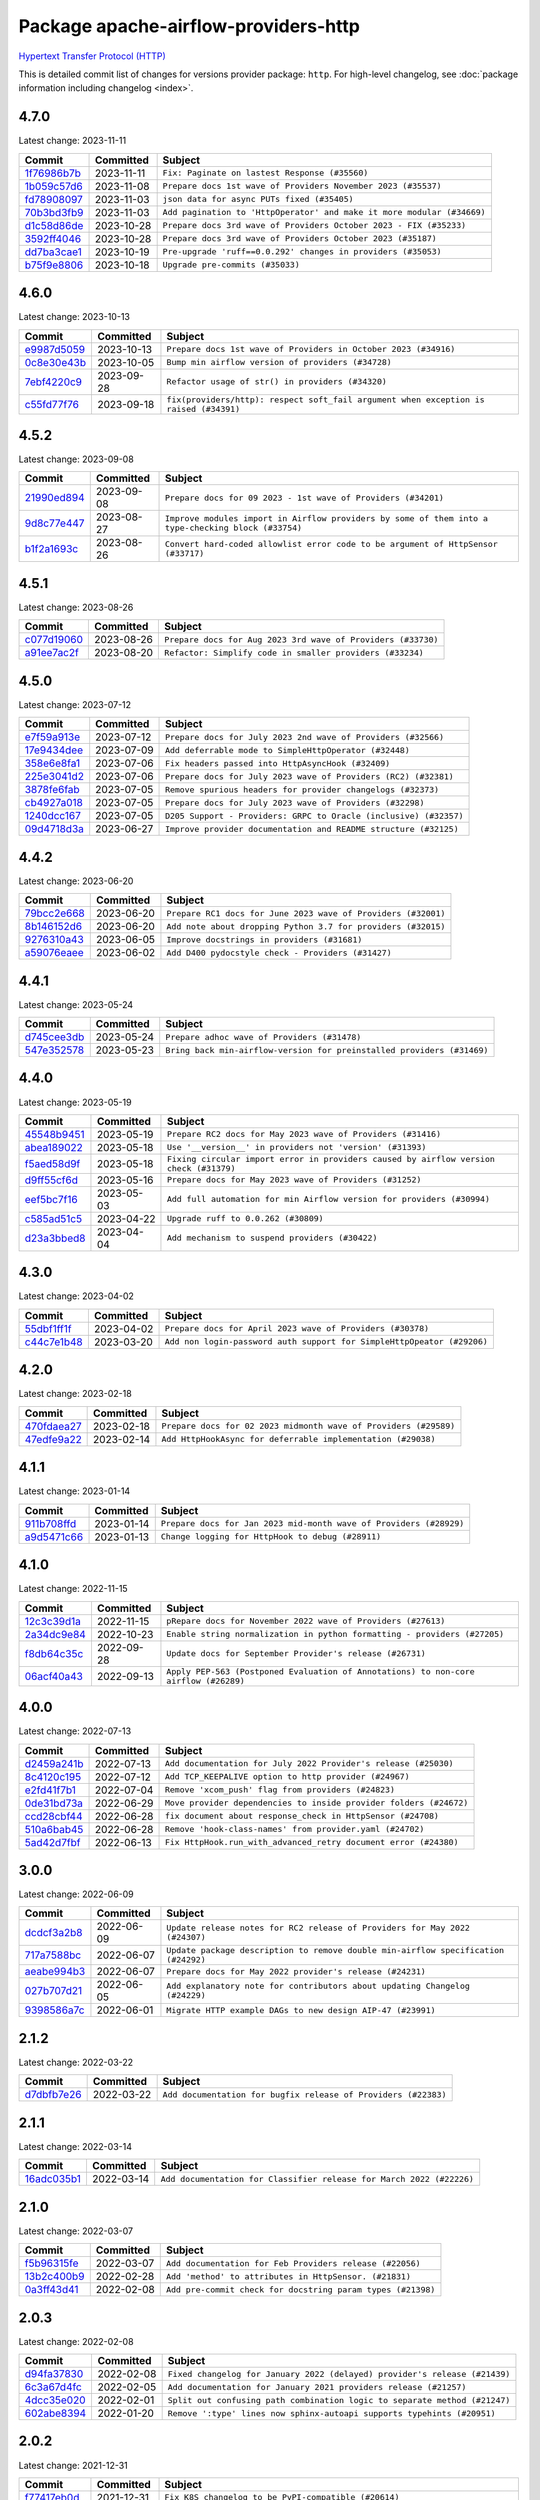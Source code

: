 .. Licensed to the Apache Software Foundation (ASF) under one
    or more contributor license agreements.  See the NOTICE file
    distributed with this work for additional information
    regarding copyright ownership.  The ASF licenses this file
    to you under the Apache License, Version 2.0 (the
    "License"); you may not use this file except in compliance
    with the License.  You may obtain a copy of the License at

 ..   http://www.apache.org/licenses/LICENSE-2.0

 .. Unless required by applicable law or agreed to in writing,
    software distributed under the License is distributed on an
    "AS IS" BASIS, WITHOUT WARRANTIES OR CONDITIONS OF ANY
    KIND, either express or implied.  See the License for the
    specific language governing permissions and limitations
    under the License.

.. THE REMAINDER OF THE FILE IS AUTOMATICALLY GENERATED. IT WILL BE OVERWRITTEN AT RELEASE TIME!

Package apache-airflow-providers-http
------------------------------------------------------

`Hypertext Transfer Protocol (HTTP) <https://www.w3.org/Protocols/>`__


This is detailed commit list of changes for versions provider package: ``http``.
For high-level changelog, see :doc:`package information including changelog <index>`.



4.7.0
.....

Latest change: 2023-11-11

=================================================================================================  ===========  ======================================================================
Commit                                                                                             Committed    Subject
=================================================================================================  ===========  ======================================================================
`1f76986b7b <https://github.com/apache/airflow/commit/1f76986b7ba19737aba77d63bbec1ce29aff55fc>`_  2023-11-11   ``Fix: Paginate on lastest Response (#35560)``
`1b059c57d6 <https://github.com/apache/airflow/commit/1b059c57d6d57d198463e5388138bee8a08591b1>`_  2023-11-08   ``Prepare docs 1st wave of Providers November 2023 (#35537)``
`fd78908097 <https://github.com/apache/airflow/commit/fd789080971a49496da0a79f3c8489cc0c1424f0>`_  2023-11-03   ``json data for async PUTs fixed (#35405)``
`70b3bd3fb9 <https://github.com/apache/airflow/commit/70b3bd3fb960e8b052f31b4acb59961357548e3a>`_  2023-11-03   ``Add pagination to 'HttpOperator' and make it more modular (#34669)``
`d1c58d86de <https://github.com/apache/airflow/commit/d1c58d86de1267d9268a1efe0a0c102633c051a1>`_  2023-10-28   ``Prepare docs 3rd wave of Providers October 2023 - FIX (#35233)``
`3592ff4046 <https://github.com/apache/airflow/commit/3592ff40465032fa041600be740ee6bc25e7c242>`_  2023-10-28   ``Prepare docs 3rd wave of Providers October 2023 (#35187)``
`dd7ba3cae1 <https://github.com/apache/airflow/commit/dd7ba3cae139cb10d71c5ebc25fc496c67ee784e>`_  2023-10-19   ``Pre-upgrade 'ruff==0.0.292' changes in providers (#35053)``
`b75f9e8806 <https://github.com/apache/airflow/commit/b75f9e880614fa0427e7d24a1817955f5de658b3>`_  2023-10-18   ``Upgrade pre-commits (#35033)``
=================================================================================================  ===========  ======================================================================

4.6.0
.....

Latest change: 2023-10-13

=================================================================================================  ===========  =====================================================================================
Commit                                                                                             Committed    Subject
=================================================================================================  ===========  =====================================================================================
`e9987d5059 <https://github.com/apache/airflow/commit/e9987d50598f70d84cbb2a5d964e21020e81c080>`_  2023-10-13   ``Prepare docs 1st wave of Providers in October 2023 (#34916)``
`0c8e30e43b <https://github.com/apache/airflow/commit/0c8e30e43b70e9d033e1686b327eb00aab82479c>`_  2023-10-05   ``Bump min airflow version of providers (#34728)``
`7ebf4220c9 <https://github.com/apache/airflow/commit/7ebf4220c9abd001f1fa23c95f882efddd5afbac>`_  2023-09-28   ``Refactor usage of str() in providers (#34320)``
`c55fd77f76 <https://github.com/apache/airflow/commit/c55fd77f76aafc76463e3dd2a6ecaa29e56bd967>`_  2023-09-18   ``fix(providers/http): respect soft_fail argument when exception is raised (#34391)``
=================================================================================================  ===========  =====================================================================================

4.5.2
.....

Latest change: 2023-09-08

=================================================================================================  ===========  ===================================================================================================
Commit                                                                                             Committed    Subject
=================================================================================================  ===========  ===================================================================================================
`21990ed894 <https://github.com/apache/airflow/commit/21990ed8943ee4dc6e060ee2f11648490c714a3b>`_  2023-09-08   ``Prepare docs for 09 2023 - 1st wave of Providers (#34201)``
`9d8c77e447 <https://github.com/apache/airflow/commit/9d8c77e447f5515b9a6aa85fa72511a86a128c28>`_  2023-08-27   ``Improve modules import in Airflow providers by some of them into a type-checking block (#33754)``
`b1f2a1693c <https://github.com/apache/airflow/commit/b1f2a1693ce17a68681322edfe75306b71fcf9a5>`_  2023-08-26   ``Convert hard-coded allowlist error code to be argument of HttpSensor (#33717)``
=================================================================================================  ===========  ===================================================================================================

4.5.1
.....

Latest change: 2023-08-26

=================================================================================================  ===========  ============================================================
Commit                                                                                             Committed    Subject
=================================================================================================  ===========  ============================================================
`c077d19060 <https://github.com/apache/airflow/commit/c077d190609f931387c1fcd7b8cc34f12e2372b9>`_  2023-08-26   ``Prepare docs for Aug 2023 3rd wave of Providers (#33730)``
`a91ee7ac2f <https://github.com/apache/airflow/commit/a91ee7ac2fe29f460a4e4b0d8c1346f40672be43>`_  2023-08-20   ``Refactor: Simplify code in smaller providers (#33234)``
=================================================================================================  ===========  ============================================================

4.5.0
.....

Latest change: 2023-07-12

=================================================================================================  ===========  =================================================================
Commit                                                                                             Committed    Subject
=================================================================================================  ===========  =================================================================
`e7f59a913e <https://github.com/apache/airflow/commit/e7f59a913e1fcf9052e69f62af9fe23901f1a358>`_  2023-07-12   ``Prepare docs for July 2023 2nd wave of Providers (#32566)``
`17e9434dee <https://github.com/apache/airflow/commit/17e9434dee7de5848058a64f30b832fc8f3c0400>`_  2023-07-09   ``Add deferrable mode to SimpleHttpOperator (#32448)``
`358e6e8fa1 <https://github.com/apache/airflow/commit/358e6e8fa18166084fc17b23e75c6c29a37f245f>`_  2023-07-06   ``Fix headers passed into HttpAsyncHook (#32409)``
`225e3041d2 <https://github.com/apache/airflow/commit/225e3041d269698d0456e09586924c1898d09434>`_  2023-07-06   ``Prepare docs for July 2023 wave of Providers (RC2) (#32381)``
`3878fe6fab <https://github.com/apache/airflow/commit/3878fe6fab3ccc1461932b456c48996f2763139f>`_  2023-07-05   ``Remove spurious headers for provider changelogs (#32373)``
`cb4927a018 <https://github.com/apache/airflow/commit/cb4927a01887e2413c45d8d9cb63e74aa994ee74>`_  2023-07-05   ``Prepare docs for July 2023 wave of Providers (#32298)``
`1240dcc167 <https://github.com/apache/airflow/commit/1240dcc167c4b47331db81deff61fc688df118c2>`_  2023-07-05   ``D205 Support - Providers: GRPC to Oracle (inclusive) (#32357)``
`09d4718d3a <https://github.com/apache/airflow/commit/09d4718d3a46aecf3355d14d3d23022002f4a818>`_  2023-06-27   ``Improve provider documentation and README structure (#32125)``
=================================================================================================  ===========  =================================================================

4.4.2
.....

Latest change: 2023-06-20

=================================================================================================  ===========  =============================================================
Commit                                                                                             Committed    Subject
=================================================================================================  ===========  =============================================================
`79bcc2e668 <https://github.com/apache/airflow/commit/79bcc2e668e648098aad6eaa87fe8823c76bc69a>`_  2023-06-20   ``Prepare RC1 docs for June 2023 wave of Providers (#32001)``
`8b146152d6 <https://github.com/apache/airflow/commit/8b146152d62118defb3004c997c89c99348ef948>`_  2023-06-20   ``Add note about dropping Python 3.7 for providers (#32015)``
`9276310a43 <https://github.com/apache/airflow/commit/9276310a43d17a9e9e38c2cb83686a15656896b2>`_  2023-06-05   ``Improve docstrings in providers (#31681)``
`a59076eaee <https://github.com/apache/airflow/commit/a59076eaeed03dd46e749ad58160193b4ef3660c>`_  2023-06-02   ``Add D400 pydocstyle check - Providers (#31427)``
=================================================================================================  ===========  =============================================================

4.4.1
.....

Latest change: 2023-05-24

=================================================================================================  ===========  ======================================================================
Commit                                                                                             Committed    Subject
=================================================================================================  ===========  ======================================================================
`d745cee3db <https://github.com/apache/airflow/commit/d745cee3dbde6b437a817aa64e385a1a948389d5>`_  2023-05-24   ``Prepare adhoc wave of Providers (#31478)``
`547e352578 <https://github.com/apache/airflow/commit/547e352578fac92f072b269dc257d21cdc279d97>`_  2023-05-23   ``Bring back min-airflow-version for preinstalled providers (#31469)``
=================================================================================================  ===========  ======================================================================

4.4.0
.....

Latest change: 2023-05-19

=================================================================================================  ===========  ======================================================================================
Commit                                                                                             Committed    Subject
=================================================================================================  ===========  ======================================================================================
`45548b9451 <https://github.com/apache/airflow/commit/45548b9451fba4e48c6f0c0ba6050482c2ea2956>`_  2023-05-19   ``Prepare RC2 docs for May 2023 wave of Providers (#31416)``
`abea189022 <https://github.com/apache/airflow/commit/abea18902257c0250fedb764edda462f9e5abc84>`_  2023-05-18   ``Use '__version__' in providers not 'version' (#31393)``
`f5aed58d9f <https://github.com/apache/airflow/commit/f5aed58d9fb2137fa5f0e3ce75b6709bf8393a94>`_  2023-05-18   ``Fixing circular import error in providers caused by airflow version check (#31379)``
`d9ff55cf6d <https://github.com/apache/airflow/commit/d9ff55cf6d95bb342fed7a87613db7b9e7c8dd0f>`_  2023-05-16   ``Prepare docs for May 2023 wave of Providers (#31252)``
`eef5bc7f16 <https://github.com/apache/airflow/commit/eef5bc7f166dc357fea0cc592d39714b1a5e3c14>`_  2023-05-03   ``Add full automation for min Airflow version for providers (#30994)``
`c585ad51c5 <https://github.com/apache/airflow/commit/c585ad51c522c6e9f3bbbf7ae6e0132e25a3a378>`_  2023-04-22   ``Upgrade ruff to 0.0.262 (#30809)``
`d23a3bbed8 <https://github.com/apache/airflow/commit/d23a3bbed89ae04369983f21455bf85ccc1ae1cb>`_  2023-04-04   ``Add mechanism to suspend providers (#30422)``
=================================================================================================  ===========  ======================================================================================

4.3.0
.....

Latest change: 2023-04-02

=================================================================================================  ===========  ======================================================================
Commit                                                                                             Committed    Subject
=================================================================================================  ===========  ======================================================================
`55dbf1ff1f <https://github.com/apache/airflow/commit/55dbf1ff1fb0b22714f695a66f6108b3249d1199>`_  2023-04-02   ``Prepare docs for April 2023 wave of Providers (#30378)``
`c44c7e1b48 <https://github.com/apache/airflow/commit/c44c7e1b481b7c1a0d475265835a23b0f507506c>`_  2023-03-20   ``Add non login-password auth support for SimpleHttpOpeator (#29206)``
=================================================================================================  ===========  ======================================================================

4.2.0
.....

Latest change: 2023-02-18

=================================================================================================  ===========  ================================================================
Commit                                                                                             Committed    Subject
=================================================================================================  ===========  ================================================================
`470fdaea27 <https://github.com/apache/airflow/commit/470fdaea275660970777c0f72b8867b382eabc14>`_  2023-02-18   ``Prepare docs for 02 2023 midmonth wave of Providers (#29589)``
`47edfe9a22 <https://github.com/apache/airflow/commit/47edfe9a22d1c521e49de3bed87bc332a48c0a80>`_  2023-02-14   ``Add HttpHookAsync for deferrable implementation (#29038)``
=================================================================================================  ===========  ================================================================

4.1.1
.....

Latest change: 2023-01-14

=================================================================================================  ===========  ==================================================================
Commit                                                                                             Committed    Subject
=================================================================================================  ===========  ==================================================================
`911b708ffd <https://github.com/apache/airflow/commit/911b708ffddd4e7cb6aaeac84048291891eb0f1f>`_  2023-01-14   ``Prepare docs for Jan 2023 mid-month wave of Providers (#28929)``
`a9d5471c66 <https://github.com/apache/airflow/commit/a9d5471c66c788d8469ca65556e5820f1e96afc1>`_  2023-01-13   ``Change logging for HttpHook to debug (#28911)``
=================================================================================================  ===========  ==================================================================

4.1.0
.....

Latest change: 2022-11-15

=================================================================================================  ===========  ====================================================================================
Commit                                                                                             Committed    Subject
=================================================================================================  ===========  ====================================================================================
`12c3c39d1a <https://github.com/apache/airflow/commit/12c3c39d1a816c99c626fe4c650e88cf7b1cc1bc>`_  2022-11-15   ``pRepare docs for November 2022 wave of Providers (#27613)``
`2a34dc9e84 <https://github.com/apache/airflow/commit/2a34dc9e8470285b0ed2db71109ef4265e29688b>`_  2022-10-23   ``Enable string normalization in python formatting - providers (#27205)``
`f8db64c35c <https://github.com/apache/airflow/commit/f8db64c35c8589840591021a48901577cff39c07>`_  2022-09-28   ``Update docs for September Provider's release (#26731)``
`06acf40a43 <https://github.com/apache/airflow/commit/06acf40a4337759797f666d5bb27a5a393b74fed>`_  2022-09-13   ``Apply PEP-563 (Postponed Evaluation of Annotations) to non-core airflow (#26289)``
=================================================================================================  ===========  ====================================================================================

4.0.0
.....

Latest change: 2022-07-13

=================================================================================================  ===========  ==================================================================
Commit                                                                                             Committed    Subject
=================================================================================================  ===========  ==================================================================
`d2459a241b <https://github.com/apache/airflow/commit/d2459a241b54d596ebdb9d81637400279fff4f2d>`_  2022-07-13   ``Add documentation for July 2022 Provider's release (#25030)``
`8c4120c195 <https://github.com/apache/airflow/commit/8c4120c195a8b9ed9905ca5b31bbbd76620dbd20>`_  2022-07-12   ``Add TCP_KEEPALIVE option to http provider (#24967)``
`e2fd41f7b1 <https://github.com/apache/airflow/commit/e2fd41f7b14adef2c3a88dde14d088b5ef93b460>`_  2022-07-04   ``Remove 'xcom_push' flag from providers (#24823)``
`0de31bd73a <https://github.com/apache/airflow/commit/0de31bd73a8f41dded2907f0dee59dfa6c1ed7a1>`_  2022-06-29   ``Move provider dependencies to inside provider folders (#24672)``
`ccd28cbf44 <https://github.com/apache/airflow/commit/ccd28cbf443b411731efce22e7a5e275f172691f>`_  2022-06-28   ``fix document about response_check in HttpSensor (#24708)``
`510a6bab45 <https://github.com/apache/airflow/commit/510a6bab4595cce8bd5b1447db957309d70f35d9>`_  2022-06-28   ``Remove 'hook-class-names' from provider.yaml (#24702)``
`5ad42d7fbf <https://github.com/apache/airflow/commit/5ad42d7fbfbd02c602af34dfb2f181fc1f575bdc>`_  2022-06-13   ``Fix HttpHook.run_with_advanced_retry document error (#24380)``
=================================================================================================  ===========  ==================================================================

3.0.0
.....

Latest change: 2022-06-09

=================================================================================================  ===========  ==================================================================================
Commit                                                                                             Committed    Subject
=================================================================================================  ===========  ==================================================================================
`dcdcf3a2b8 <https://github.com/apache/airflow/commit/dcdcf3a2b8054fa727efb4cd79d38d2c9c7e1bd5>`_  2022-06-09   ``Update release notes for RC2 release of Providers for May 2022 (#24307)``
`717a7588bc <https://github.com/apache/airflow/commit/717a7588bc8170363fea5cb75f17efcf68689619>`_  2022-06-07   ``Update package description to remove double min-airflow specification (#24292)``
`aeabe994b3 <https://github.com/apache/airflow/commit/aeabe994b3381d082f75678a159ddbb3cbf6f4d3>`_  2022-06-07   ``Prepare docs for May 2022 provider's release (#24231)``
`027b707d21 <https://github.com/apache/airflow/commit/027b707d215a9ff1151717439790effd44bab508>`_  2022-06-05   ``Add explanatory note for contributors about updating Changelog (#24229)``
`9398586a7c <https://github.com/apache/airflow/commit/9398586a7cf66d9cf078c40ab0d939b3fcc58c2d>`_  2022-06-01   ``Migrate HTTP example DAGs to new design AIP-47 (#23991)``
=================================================================================================  ===========  ==================================================================================

2.1.2
.....

Latest change: 2022-03-22

=================================================================================================  ===========  ==============================================================
Commit                                                                                             Committed    Subject
=================================================================================================  ===========  ==============================================================
`d7dbfb7e26 <https://github.com/apache/airflow/commit/d7dbfb7e26a50130d3550e781dc71a5fbcaeb3d2>`_  2022-03-22   ``Add documentation for bugfix release of Providers (#22383)``
=================================================================================================  ===========  ==============================================================

2.1.1
.....

Latest change: 2022-03-14

=================================================================================================  ===========  ====================================================================
Commit                                                                                             Committed    Subject
=================================================================================================  ===========  ====================================================================
`16adc035b1 <https://github.com/apache/airflow/commit/16adc035b1ecdf533f44fbb3e32bea972127bb71>`_  2022-03-14   ``Add documentation for Classifier release for March 2022 (#22226)``
=================================================================================================  ===========  ====================================================================

2.1.0
.....

Latest change: 2022-03-07

=================================================================================================  ===========  ===========================================================
Commit                                                                                             Committed    Subject
=================================================================================================  ===========  ===========================================================
`f5b96315fe <https://github.com/apache/airflow/commit/f5b96315fe65b99c0e2542831ff73a3406c4232d>`_  2022-03-07   ``Add documentation for Feb Providers release (#22056)``
`13b2c400b9 <https://github.com/apache/airflow/commit/13b2c400b9edccbf53f93c8403a97acc2b68084a>`_  2022-02-28   ``Add 'method' to attributes in HttpSensor. (#21831)``
`0a3ff43d41 <https://github.com/apache/airflow/commit/0a3ff43d41d33d05fb3996e61785919effa9a2fa>`_  2022-02-08   ``Add pre-commit check for docstring param types (#21398)``
=================================================================================================  ===========  ===========================================================

2.0.3
.....

Latest change: 2022-02-08

=================================================================================================  ===========  ==========================================================================
Commit                                                                                             Committed    Subject
=================================================================================================  ===========  ==========================================================================
`d94fa37830 <https://github.com/apache/airflow/commit/d94fa378305957358b910cfb1fe7cb14bc793804>`_  2022-02-08   ``Fixed changelog for January 2022 (delayed) provider's release (#21439)``
`6c3a67d4fc <https://github.com/apache/airflow/commit/6c3a67d4fccafe4ab6cd9ec8c7bacf2677f17038>`_  2022-02-05   ``Add documentation for January 2021 providers release (#21257)``
`4dcc35e020 <https://github.com/apache/airflow/commit/4dcc35e0203759e217b39f4cb8b68e5cbb701d70>`_  2022-02-01   ``Split out confusing path combination logic to separate method (#21247)``
`602abe8394 <https://github.com/apache/airflow/commit/602abe8394fafe7de54df7e73af56de848cdf617>`_  2022-01-20   ``Remove ':type' lines now sphinx-autoapi supports typehints (#20951)``
=================================================================================================  ===========  ==========================================================================

2.0.2
.....

Latest change: 2021-12-31

=================================================================================================  ===========  ======================================================================================
Commit                                                                                             Committed    Subject
=================================================================================================  ===========  ======================================================================================
`f77417eb0d <https://github.com/apache/airflow/commit/f77417eb0d3f12e4849d80645325c02a48829278>`_  2021-12-31   ``Fix K8S changelog to be PyPI-compatible (#20614)``
`97496ba2b4 <https://github.com/apache/airflow/commit/97496ba2b41063fa24393c58c5c648a0cdb5a7f8>`_  2021-12-31   ``Update documentation for provider December 2021 release (#20523)``
`83f8e178ba <https://github.com/apache/airflow/commit/83f8e178ba7a3d4ca012c831a5bfc2cade9e812d>`_  2021-12-31   ``Even more typing in operators (template_fields/ext) (#20608)``
`d56e7b56bb <https://github.com/apache/airflow/commit/d56e7b56bb9827daaf8890557147fd10bdf72a7e>`_  2021-12-30   ``Fix template_fields type to have MyPy friendly Sequence type (#20571)``
`a0821235fb <https://github.com/apache/airflow/commit/a0821235fb6877a471973295fe42283ef452abf6>`_  2021-12-30   ``Use typed Context EVERYWHERE (#20565)``
`9876e19273 <https://github.com/apache/airflow/commit/9876e19273cd56dc53d3a4e287db43acbfa65c4b>`_  2021-12-21   ``Un-ignore DeprecationWarning (#20322)``
`12fdf9b4f9 <https://github.com/apache/airflow/commit/12fdf9b4f9aa5f1df28ce58742c62a975b6b2aab>`_  2021-12-13   ``Fix MyPy Errors for HTTP provider. (#20246)``
`853576d901 <https://github.com/apache/airflow/commit/853576d9019d2aca8de1d9c587c883dcbe95b46a>`_  2021-11-30   ``Update documentation for November 2021 provider's release (#19882)``
`d9567eb106 <https://github.com/apache/airflow/commit/d9567eb106929b21329c01171fd398fbef2dc6c6>`_  2021-10-29   ``Prepare documentation for October Provider's release (#19321)``
`840ea3efb9 <https://github.com/apache/airflow/commit/840ea3efb9533837e9f36b75fa527a0fbafeb23a>`_  2021-09-30   ``Update documentation for September providers release (#18613)``
`ef037e7021 <https://github.com/apache/airflow/commit/ef037e702182e4370cb00c853c4fb0e246a0479c>`_  2021-09-29   ``Static start_date and default arg cleanup for misc. provider example DAGs (#18597)``
=================================================================================================  ===========  ======================================================================================

2.0.1
.....

Latest change: 2021-08-30

=================================================================================================  ===========  =============================================================================
Commit                                                                                             Committed    Subject
=================================================================================================  ===========  =============================================================================
`0a68588479 <https://github.com/apache/airflow/commit/0a68588479e34cf175d744ea77b283d9d78ea71a>`_  2021-08-30   ``Add August 2021 Provider's documentation (#17890)``
`0264fea8c2 <https://github.com/apache/airflow/commit/0264fea8c2024d7d3d64aa0ffa28a0cfa48839cd>`_  2021-08-24   ``Remove airflow dependency from http provider``
`be75dcd39c <https://github.com/apache/airflow/commit/be75dcd39cd10264048c86e74110365bd5daf8b7>`_  2021-08-23   ``Update description about the new ''connection-types'' provider meta-data``
`76ed2a49c6 <https://github.com/apache/airflow/commit/76ed2a49c6cd285bf59706cf04f39a7444c382c9>`_  2021-08-19   ``Import Hooks lazily individually in providers manager (#17682)``
`87f408b1e7 <https://github.com/apache/airflow/commit/87f408b1e78968580c760acb275ae5bb042161db>`_  2021-07-26   ``Prepares docs for Rc2 release of July providers (#17116)``
`0dbd0f420c <https://github.com/apache/airflow/commit/0dbd0f420cc08e011317e2a9f21f92fff4a64c1b>`_  2021-07-26   ``Remove/refactor default_args pattern for miscellaneous providers (#16872)``
`b916b75079 <https://github.com/apache/airflow/commit/b916b7507921129dc48d6add1bdc4b923b60c9b9>`_  2021-07-15   ``Prepare documentation for July release of providers. (#17015)``
`866a601b76 <https://github.com/apache/airflow/commit/866a601b76e219b3c043e1dbbc8fb22300866351>`_  2021-06-28   ``Removes pylint from our toolchain (#16682)``
=================================================================================================  ===========  =============================================================================

2.0.0
.....

Latest change: 2021-06-22

=================================================================================================  ===========  =================================================================
Commit                                                                                             Committed    Subject
=================================================================================================  ===========  =================================================================
`61fdf8442e <https://github.com/apache/airflow/commit/61fdf8442e617df6663fc9ea015f8f97e59712b9>`_  2021-06-22   ``Add test connection method to http hook (#16568)``
`bbc627a3da <https://github.com/apache/airflow/commit/bbc627a3dab17ba4cf920dd1a26dbed6f5cebfd1>`_  2021-06-18   ``Prepares documentation for rc2 release of Providers (#16501)``
`cbf8001d76 <https://github.com/apache/airflow/commit/cbf8001d7630530773f623a786f9eb319783b33c>`_  2021-06-16   ``Synchronizes updated changelog after buggfix release (#16464)``
`1fba5402bb <https://github.com/apache/airflow/commit/1fba5402bb14b3ffa6429fdc683121935f88472f>`_  2021-06-15   ``More documentation update for June providers release (#16405)``
`9c94b72d44 <https://github.com/apache/airflow/commit/9c94b72d440b18a9e42123d20d48b951712038f9>`_  2021-06-07   ``Updated documentation for June 2021 provider release (#16294)``
`904709d34f <https://github.com/apache/airflow/commit/904709d34fbe0b6062d72932b72954afe13ec148>`_  2021-05-27   ``Check synctatic correctness for code-snippets (#16005)``
`f122e2826d <https://github.com/apache/airflow/commit/f122e2826d6415340c6f8f96cc53044a2395c1e7>`_  2021-05-10   ``Update 'SimpleHttpOperator' to take auth object (#15605)``
`37681bca00 <https://github.com/apache/airflow/commit/37681bca0081dd228ac4047c17631867bba7a66f>`_  2021-05-07   ``Auto-apply apply_default decorator (#15667)``
`ca432eebdf <https://github.com/apache/airflow/commit/ca432eebdfa625ea45219ed0d73aef30d2854325>`_  2021-05-04   ``HttpHook: Use request factory and respect defaults (#14701)``
`807ad32ce5 <https://github.com/apache/airflow/commit/807ad32ce59e001cb3532d98a05fa7d0d7fabb95>`_  2021-05-01   ``Prepares provider release after PIP 21 compatibility (#15576)``
`d7bc217957 <https://github.com/apache/airflow/commit/d7bc217957b65471ca5f2e259bba15c71a2b0c41>`_  2021-04-16   ``Add documentation for the HTTP connection (#15379)``
`68e4c4dcb0 <https://github.com/apache/airflow/commit/68e4c4dcb0416eb51a7011a3bb040f1e23d7bba8>`_  2021-03-20   ``Remove Backport Providers (#14886)``
=================================================================================================  ===========  =================================================================

1.1.1
.....

Latest change: 2021-02-27

=================================================================================================  ===========  =======================================================================
Commit                                                                                             Committed    Subject
=================================================================================================  ===========  =======================================================================
`589d6dec92 <https://github.com/apache/airflow/commit/589d6dec922565897785bcbc5ac6bb3b973d7f5d>`_  2021-02-27   ``Prepare to release the next wave of providers: (#14487)``
`10343ec29f <https://github.com/apache/airflow/commit/10343ec29f8f0abc5b932ba26faf49bc63c6bcda>`_  2021-02-05   ``Corrections in docs and tools after releasing provider RCs (#14082)``
=================================================================================================  ===========  =======================================================================

1.1.0
.....

Latest change: 2021-02-04

=================================================================================================  ===========  ======================================================================================================
Commit                                                                                             Committed    Subject
=================================================================================================  ===========  ======================================================================================================
`88bdcfa0df <https://github.com/apache/airflow/commit/88bdcfa0df5bcb4c489486e05826544b428c8f43>`_  2021-02-04   ``Prepare to release a new wave of providers. (#14013)``
`ac2f72c98d <https://github.com/apache/airflow/commit/ac2f72c98dc0821b33721054588adbf2bb53bb0b>`_  2021-02-01   ``Implement provider versioning tools (#13767)``
`3fd5ef3555 <https://github.com/apache/airflow/commit/3fd5ef355556cf0ad7896bb570bbe4b2eabbf46e>`_  2021-01-21   ``Add missing logos for integrations (#13717)``
`1602ec97c8 <https://github.com/apache/airflow/commit/1602ec97c8d5bc7a7a8b42e850ac6c7a7030e47d>`_  2021-01-20   ``Add a new argument for HttpSensor to accept a list of http status code to Continue Poking (#13499)``
`295d66f914 <https://github.com/apache/airflow/commit/295d66f91446a69610576d040ba687b38f1c5d0a>`_  2020-12-30   ``Fix Grammar in PIP warning (#13380)``
`6cf76d7ac0 <https://github.com/apache/airflow/commit/6cf76d7ac01270930de7f105fb26428763ee1d4e>`_  2020-12-18   ``Fix typo in pip upgrade command :( (#13148)``
=================================================================================================  ===========  ======================================================================================================

1.0.0
.....

Latest change: 2020-12-09

=================================================================================================  ===========  ======================================================================================================================================================================
Commit                                                                                             Committed    Subject
=================================================================================================  ===========  ======================================================================================================================================================================
`32971a1a2d <https://github.com/apache/airflow/commit/32971a1a2de1db0b4f7442ed26facdf8d3b7a36f>`_  2020-12-09   ``Updates providers versions to 1.0.0 (#12955)``
`b40dffa085 <https://github.com/apache/airflow/commit/b40dffa08547b610162f8cacfa75847f3c4ca364>`_  2020-12-08   ``Rename remaing modules to match AIP-21 (#12917)``
`9b39f24780 <https://github.com/apache/airflow/commit/9b39f24780e85f859236672e9060b2fbeee81b36>`_  2020-12-08   ``Add support for dynamic connection form fields per provider (#12558)``
`c1cd50465c <https://github.com/apache/airflow/commit/c1cd50465c5473bc817fded5eeb4c425a0529ae5>`_  2020-12-05   ``Add 'headers' to template_fields in HttpSensor (#12809)``
`bd90136aaf <https://github.com/apache/airflow/commit/bd90136aaf5035e3234fe545b79a3e4aad21efe2>`_  2020-11-30   ``Move operator guides to provider documentation packages (#12681)``
`370e7d07d1 <https://github.com/apache/airflow/commit/370e7d07d1ed1a53b73fe878425fdcd4c71a7ed1>`_  2020-11-21   ``Fix Python Docstring parameters (#12513)``
`c34ef853c8 <https://github.com/apache/airflow/commit/c34ef853c890e08f5468183c03dc8f3f3ce84af2>`_  2020-11-20   ``Separate out documentation building per provider  (#12444)``
`0080354502 <https://github.com/apache/airflow/commit/00803545023b096b8db4fbd6eb473843096d7ce4>`_  2020-11-18   ``Update provider READMEs for 1.0.0b2 batch release (#12449)``
`7ca0b6f121 <https://github.com/apache/airflow/commit/7ca0b6f121c9cec6e25de130f86a56d7c7fbe38c>`_  2020-11-18   ``Enable Markdownlint rule MD003/heading-style/header-style (#12427) (#12438)``
`ae7cb4a1e2 <https://github.com/apache/airflow/commit/ae7cb4a1e2a96351f1976cf5832615e24863e05d>`_  2020-11-17   ``Update wrong commit hash in backport provider changes (#12390)``
`6889a333cf <https://github.com/apache/airflow/commit/6889a333cff001727eb0a66e375544a28c9a5f03>`_  2020-11-15   ``Improvements for operators and hooks ref docs (#12366)``
`7825e8f590 <https://github.com/apache/airflow/commit/7825e8f59034645ab3247229be83a3aa90baece1>`_  2020-11-13   ``Docs installation improvements (#12304)``
`85a18e13d9 <https://github.com/apache/airflow/commit/85a18e13d9dec84275283ff69e34704b60d54a75>`_  2020-11-09   ``Point at pypi project pages for cross-dependency of provider packages (#12212)``
`badd890675 <https://github.com/apache/airflow/commit/badd890675d3cb3dfc088bff6a1d73dfdc275f31>`_  2020-11-09   ``Extend the same keyword args callable support in PythonOperator to some other sensors/operators (#11922)``
`59eb5de78c <https://github.com/apache/airflow/commit/59eb5de78c70ee9c7ae6e4cba5c7a2babb8103ca>`_  2020-11-09   ``Update provider READMEs for up-coming 1.0.0beta1 releases (#12206)``
`b2a28d1590 <https://github.com/apache/airflow/commit/b2a28d1590410630d66966aa1f2b2a049a8c3b32>`_  2020-11-09   ``Moves provider packages scripts to dev (#12082)``
`41bf172c1d <https://github.com/apache/airflow/commit/41bf172c1dc75099f4f9d8b3f3350b4b1f523ef9>`_  2020-11-04   ``Simplify string expressions (#12093)``
`4e8f9cc8d0 <https://github.com/apache/airflow/commit/4e8f9cc8d02b29c325b8a5a76b4837671bdf5f68>`_  2020-11-03   ``Enable Black - Python Auto Formmatter (#9550)``
`5a439e84eb <https://github.com/apache/airflow/commit/5a439e84eb6c0544dc6c3d6a9f4ceeb2172cd5d0>`_  2020-10-26   ``Prepare providers release 0.0.2a1 (#11855)``
`872b1566a1 <https://github.com/apache/airflow/commit/872b1566a11cb73297e657ff325161721b296574>`_  2020-10-25   ``Generated backport providers readmes/setup for 2020.10.29 (#11826)``
`3cddc11821 <https://github.com/apache/airflow/commit/3cddc11821ff8f9ed0811384c0643f756a2b3dfa>`_  2020-10-16   ``Updated template_fields_rendereds for PostgresOperator and SimpleHttpOperator (#11555)``
`16e7129719 <https://github.com/apache/airflow/commit/16e7129719f1c0940aef2a93bed81368e997a746>`_  2020-10-13   ``Added support for provider packages for Airflow 2.0 (#11487)``
`0a0e1af800 <https://github.com/apache/airflow/commit/0a0e1af80038ef89974c3c8444461fe867945daa>`_  2020-10-03   ``Fix Broken Markdown links in Providers README TOC (#11249)``
`ca4238eb4d <https://github.com/apache/airflow/commit/ca4238eb4d9a2aef70eb641343f59ee706d27d13>`_  2020-10-02   ``Fixed month in backport packages to October (#11242)``
`5220e4c384 <https://github.com/apache/airflow/commit/5220e4c3848a2d2c81c266ef939709df9ce581c5>`_  2020-10-02   ``Prepare Backport release 2020.09.07 (#11238)``
`9549274d11 <https://github.com/apache/airflow/commit/9549274d110f689a0bd709db829a4d69e274eed9>`_  2020-09-09   ``Upgrade black to 20.8b1 (#10818)``
`fdd9b6f65b <https://github.com/apache/airflow/commit/fdd9b6f65b608c516b8a062b058972d9a45ec9e3>`_  2020-08-25   ``Enable Black on Providers Packages (#10543)``
`3696c34c28 <https://github.com/apache/airflow/commit/3696c34c28c6bc7b442deab999d9ecba24ed0e34>`_  2020-08-24   ``Fix typo in the word "release" (#10528)``
`dc3a4938ca <https://github.com/apache/airflow/commit/dc3a4938caa508f4a79985f5f6fa506adf4c29d4>`_  2020-08-22   ``Fix duplicate task_ids in example_http.py (#10485)``
`ee7ca128a1 <https://github.com/apache/airflow/commit/ee7ca128a17937313566f2badb6cc569c614db94>`_  2020-08-22   ``Fix broken Markdown refernces in Providers README (#10483)``
`cdec301254 <https://github.com/apache/airflow/commit/cdec3012542b45d23a05f62d69110944ba542e2a>`_  2020-08-07   ``Add correct signature to all operators and sensors (#10205)``
`24c8e4c2d6 <https://github.com/apache/airflow/commit/24c8e4c2d6e359ecc2c7d6275dccc68de4a82832>`_  2020-08-06   ``Changes to all the constructors to remove the args argument (#10163)``
`aeea71274d <https://github.com/apache/airflow/commit/aeea71274d4527ff2351102e94aa38bda6099e7f>`_  2020-08-02   ``Remove 'args' parameter from provider operator constructors (#10097)``
`7d24b088cd <https://github.com/apache/airflow/commit/7d24b088cd736cfa18f9214e4c9d6ce2d5865f3d>`_  2020-07-25   ``Stop using start_date in default_args in example_dags (2) (#9985)``
`33f0cd2657 <https://github.com/apache/airflow/commit/33f0cd2657b2e77ea3477e0c93f13f1474be628e>`_  2020-07-22   ``apply_default keeps the function signature for mypy (#9784)``
`ac93419d1d <https://github.com/apache/airflow/commit/ac93419d1d15fb7779f5dc9cf30b2bca65d13b9e>`_  2020-07-22   ``Add response_filter parameter to SimpleHttpOperator (#9885)``
`4d74ac2111 <https://github.com/apache/airflow/commit/4d74ac2111862186598daf92cbf2c525617061c2>`_  2020-07-19   ``Increase typing for Apache and http provider package (#9729)``
`d0e7db4024 <https://github.com/apache/airflow/commit/d0e7db4024806af35e3c9a2cae460fdeedd4d2ec>`_  2020-06-19   ``Fixed release number for fresh release (#9408)``
`12af6a0800 <https://github.com/apache/airflow/commit/12af6a08009b8776e00d8a0aab92363eb8c4e8b1>`_  2020-06-19   ``Final cleanup for 2020.6.23rc1 release preparation (#9404)``
`c7e5bce57f <https://github.com/apache/airflow/commit/c7e5bce57fe7f51cefce4f8a41ce408ac5675d13>`_  2020-06-19   ``Prepare backport release candidate for 2020.6.23rc1 (#9370)``
`40bf8f28f9 <https://github.com/apache/airflow/commit/40bf8f28f97f17f40d993d207ea740eba54593ee>`_  2020-06-18   ``Detect automatically the lack of reference to the guide in the operator descriptions (#9290)``
`f6bd817a3a <https://github.com/apache/airflow/commit/f6bd817a3aac0a16430fc2e3d59c1f17a69a15ac>`_  2020-06-16   ``Introduce 'transfers' packages (#9320)``
`0b0e4f7a4c <https://github.com/apache/airflow/commit/0b0e4f7a4cceff3efe15161fb40b984782760a34>`_  2020-05-26   ``Preparing for RC3 relase of backports (#9026)``
`00642a46d0 <https://github.com/apache/airflow/commit/00642a46d019870c4decb3d0e47c01d6a25cb88c>`_  2020-05-26   ``Fixed name of 20 remaining wrongly named operators. (#8994)``
`375d1ca229 <https://github.com/apache/airflow/commit/375d1ca229464617780623c61c6e8a1bf570c87f>`_  2020-05-19   ``Release candidate 2 for backport packages 2020.05.20 (#8898)``
`12c5e5d8ae <https://github.com/apache/airflow/commit/12c5e5d8ae25fa633efe63ccf4db389e2b796d79>`_  2020-05-17   ``Prepare release candidate for backport packages (#8891)``
`f3521fb0e3 <https://github.com/apache/airflow/commit/f3521fb0e36733d8bd356123e56a453fd37a6dca>`_  2020-05-16   ``Regenerate readme files for backport package release (#8886)``
`92585ca4cb <https://github.com/apache/airflow/commit/92585ca4cb375ac879f4ab331b3a063106eb7b92>`_  2020-05-15   ``Added automated release notes generation for backport operators (#8807)``
`249e80b960 <https://github.com/apache/airflow/commit/249e80b960ab3453763903493bbb77651be9073b>`_  2020-04-30   ``Add http system test (#8591)``
`ddd005e3b9 <https://github.com/apache/airflow/commit/ddd005e3b97e82ce715dc6604ff60ed5768de6ea>`_  2020-04-18   ``[AIRFLOW-5156] Fixed doc strigns for HttpHook (#8434)``
`d61a476da3 <https://github.com/apache/airflow/commit/d61a476da3a649bf2c1d347b9cb3abc62eae3ce9>`_  2020-04-18   ``[AIRFLOW-5156] Added auth type to HttpHook (#8429)``
`4bde99f132 <https://github.com/apache/airflow/commit/4bde99f1323d72f6c84c1548079d5e98fc0a2a9a>`_  2020-03-23   ``Make airflow/providers pylint compatible (#7802)``
`be2b2baa7c <https://github.com/apache/airflow/commit/be2b2baa7c5f53c2d73646e4623cdb6731551b70>`_  2020-03-23   ``Add missing call to Super class in 'http', 'grpc' & 'slack' providers (#7826)``
`3320e432a1 <https://github.com/apache/airflow/commit/3320e432a129476dbc1c55be3b3faa3326a635bc>`_  2020-02-24   ``[AIRFLOW-6817] Lazy-load 'airflow.DAG' to keep user-facing API untouched (#7517)``
`4d03e33c11 <https://github.com/apache/airflow/commit/4d03e33c115018e30fa413c42b16212481ad25cc>`_  2020-02-22   ``[AIRFLOW-6817] remove imports from 'airflow/__init__.py', replaced implicit imports with explicit imports, added entry to 'UPDATING.MD' - squashed/rebased (#7456)``
`9cbd7de6d1 <https://github.com/apache/airflow/commit/9cbd7de6d115795aba8bfb8addb060bfdfbdf87b>`_  2020-02-18   ``[AIRFLOW-6792] Remove _operator/_hook/_sensor in providers package and add tests (#7412)``
`f3ad5cf618 <https://github.com/apache/airflow/commit/f3ad5cf6185b9d406d0fb0a4ecc0b5536f79217a>`_  2020-02-03   ``[AIRFLOW-4681] Make sensors module pylint compatible (#7309)``
`97a429f9d0 <https://github.com/apache/airflow/commit/97a429f9d0cf740c5698060ad55f11e93cb57b55>`_  2020-02-02   ``[AIRFLOW-6714] Remove magic comments about UTF-8 (#7338)``
`83c037873f <https://github.com/apache/airflow/commit/83c037873ff694eed67ba8b30f2d9c88b2c7c6f2>`_  2020-01-30   ``[AIRFLOW-6674] Move example_dags in accordance with AIP-21 (#7287)``
`9a04013b0e <https://github.com/apache/airflow/commit/9a04013b0e40b0d744ff4ac9f008491806d60df2>`_  2020-01-27   ``[AIRFLOW-6646][AIP-21] Move protocols classes to providers package (#7268)``
=================================================================================================  ===========  ======================================================================================================================================================================

